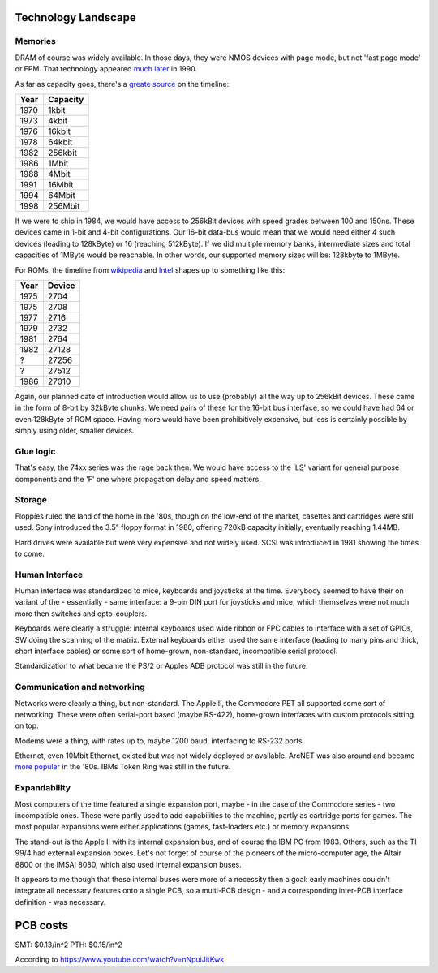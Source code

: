 Technology Landscape
====================

Memories
~~~~~~~~

.. todo:: add link to Espresso docs, clean up this chapter.


DRAM of course was widely available. In those days, they were NMOS devices with page mode, but not 'fast page mode' or FPM. That technology appeared `much later <https://en.bmstu.wiki/FPM_DRAM_(Fast_Page_Mode_DRAM)>`_ in 1990.

As far as capacity goes, there's a `greate source <http://doctord.dyndns.org/Courses/UNH/CS216/Ram-Timeline.pdf>`_ on the timeline:

======    ========
Year      Capacity
======    ========
1970      1kbit
1973      4kbit
1976      16kbit
1978      64kbit
1982      256kbit
1986      1Mbit
1988      4Mbit
1991      16Mbit
1994      64Mbit
1998      256Mbit
======    ========

If we were to ship in 1984, we would have access to 256kBit devices with speed grades between 100 and 150ns. These devices came in 1-bit and 4-bit configurations. Our 16-bit data-bus would mean that we would need either 4 such devices (leading to 128kByte) or 16 (reaching 512kByte). If we did multiple memory banks, intermediate sizes and total capacities of 1MByte would be reachable. In other words, our supported memory sizes will be: 128kbyte to 1MByte.

For ROMs, the timeline from `wikipedia <https://en.wikipedia.org/wiki/EPROM>`_ and `Intel <https://timeline.intel.com>`_ shapes up to something like this:

======    ========
Year      Device
======    ========
1975      2704
1975      2708
1977      2716
1979      2732
1981      2764
1982      27128
?         27256
?         27512
1986      27010
======    ========

Again, our planned date of introduction would allow us to use (probably) all the way up to 256kBit devices. These came in the form of 8-bit by 32kByte chunks. We need pairs of these for the 16-bit bus interface, so we could have had 64 or even 128kByte of ROM space. Having more would have been prohibitively expensive, but less is certainly possible by simply using older, smaller devices.

Glue logic
~~~~~~~~~~

That's easy, the 74xx series was the rage back then. We would have access to the 'LS' variant for general purpose components and the 'F' one where propagation delay and speed matters.

Storage
~~~~~~~

Floppies ruled the land of the home in the '80s, though on the low-end of the market, casettes and cartridges were still used. Sony introduced the 3.5" floppy format in 1980, offering 720kB capacity initially, eventually reaching 1.44MB.

Hard drives were available but were very expensive and not widely used. SCSI was introduced in 1981 showing the times to come.

Human Interface
~~~~~~~~~~~~~~~

Human interface was standardized to mice, keyboards and joysticks at the time. Everybody seemed to have their on variant of the - essentially - same interface: a 9-pin DIN port for joysticks and mice, which themselves were not much more then switches and opto-couplers.

Keyboards were clearly a struggle: internal keyboards used wide ribbon or FPC cables to interface with a set of GPIOs, SW doing the scanning of the matrix. External keyboards either used the same interface (leading to many pins and thick, short interface cables) or some sort of home-grown, non-standard, incompatible serial protocol.

Standardization to what became the PS/2 or Apples ADB protocol was still in the future.

Communication and networking
~~~~~~~~~~~~~~~~~~~~~~~~~~~~

Networks were clearly a thing, but non-standard. The Apple II, the Commodore PET all supported some sort of networking. These were often serial-port based (maybe RS-422), home-grown interfaces with custom protocols sitting on top.

Modems were a thing, with rates up to, maybe 1200 baud, interfacing to RS-232 ports.

Ethernet, even 10Mbit Ethernet, existed but was not widely deployed or available. ArcNET was also around and became `more popular <https://en.wikipedia.org/wiki/ARCNET>`_ in the '80s. IBMs Token Ring was still in the future.

Expandability
~~~~~~~~~~~~~

Most computers of the time featured a single expansion port, maybe - in the case of the Commodore series - two incompatible ones. These were partly used to add capabilities to the machine, partly as cartridge ports for games. The most popular expansions were either applications (games, fast-loaders etc.) or memory expansions.

The stand-out is the Apple II with its internal expansion bus, and of course the IBM PC from 1983. Others, such as the TI 99/4 had external expansion boxes. Let's not forget of course of the pioneers of the micro-computer age, the Altair 8800 or the IMSAI 8080, which also used internal expansion buses.

It appears to me though that these internal buses were more of a necessity then a goal: early machines couldn't integrate all necessary features onto a single PCB, so a multi-PCB design - and a corresponding inter-PCB interface definition - was necessary.

PCB costs
=========

SMT: $0.13/in^2
PTH: $0.15/in^2

According to https://www.youtube.com/watch?v=nNpuiJitKwk

